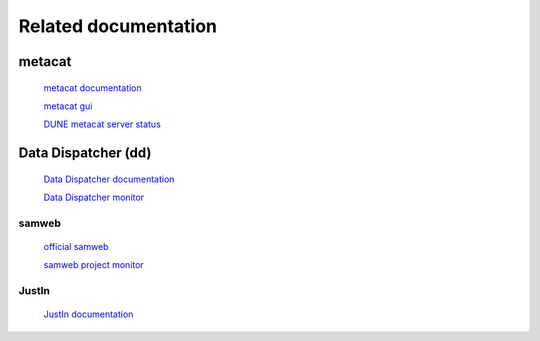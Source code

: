 Related documentation
=====================

metacat
-------

  `metacat documentation <https://metacat.readthedocs.io/en/latest/>`_

  `metacat gui <https://metacat.fnal.gov:9443/dune_meta_prod/app/gui/query>`_

  `DUNE metacat server status <https://dbdata0vm.fnal.gov:8043/service_charts/dune-meta-prod?window=day>`_


Data Dispatcher (dd)
--------------------

  `Data Dispatcher documentation <https://data-dispatcher.readthedocs.io/en/latest/>`_

  `Data Dispatcher monitor <https://metacat.fnal.gov:9443/dune/dd/gui/P/projects>`_

samweb
______

  `official samweb <https://cdcvs.fnal.gov/redmine/projects/sam/wiki/User_Guide_for_SAM>`_

  `samweb project monitor <https://samweb.fnal.gov:8483/station_monitor/dune/stations/dune/projects>`_

JustIn
______

  `JustIn documentation <https://justin.dune.hep.ac.uk/docs/>`_